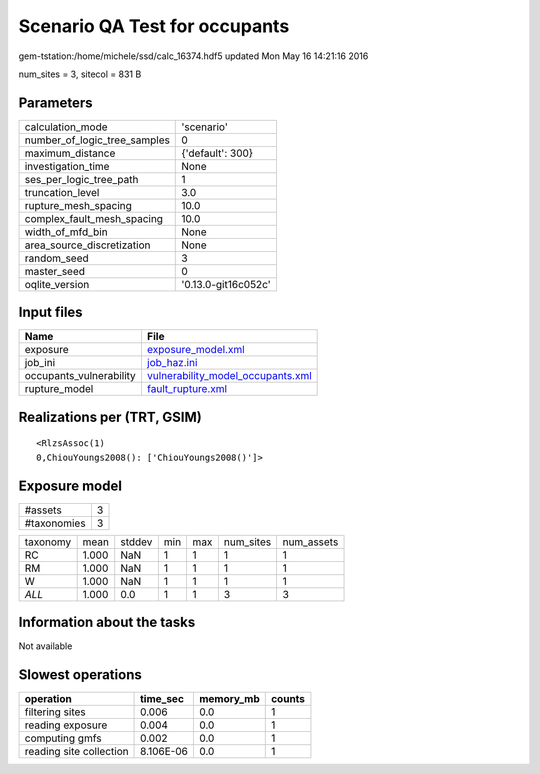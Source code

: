 Scenario QA Test for occupants
==============================

gem-tstation:/home/michele/ssd/calc_16374.hdf5 updated Mon May 16 14:21:16 2016

num_sites = 3, sitecol = 831 B

Parameters
----------
============================ ===================
calculation_mode             'scenario'         
number_of_logic_tree_samples 0                  
maximum_distance             {'default': 300}   
investigation_time           None               
ses_per_logic_tree_path      1                  
truncation_level             3.0                
rupture_mesh_spacing         10.0               
complex_fault_mesh_spacing   10.0               
width_of_mfd_bin             None               
area_source_discretization   None               
random_seed                  3                  
master_seed                  0                  
oqlite_version               '0.13.0-git16c052c'
============================ ===================

Input files
-----------
======================= ========================================================================
Name                    File                                                                    
======================= ========================================================================
exposure                `exposure_model.xml <exposure_model.xml>`_                              
job_ini                 `job_haz.ini <job_haz.ini>`_                                            
occupants_vulnerability `vulnerability_model_occupants.xml <vulnerability_model_occupants.xml>`_
rupture_model           `fault_rupture.xml <fault_rupture.xml>`_                                
======================= ========================================================================

Realizations per (TRT, GSIM)
----------------------------

::

  <RlzsAssoc(1)
  0,ChiouYoungs2008(): ['ChiouYoungs2008()']>

Exposure model
--------------
=========== =
#assets     3
#taxonomies 3
=========== =

======== ===== ====== === === ========= ==========
taxonomy mean  stddev min max num_sites num_assets
RC       1.000 NaN    1   1   1         1         
RM       1.000 NaN    1   1   1         1         
W        1.000 NaN    1   1   1         1         
*ALL*    1.000 0.0    1   1   3         3         
======== ===== ====== === === ========= ==========

Information about the tasks
---------------------------
Not available

Slowest operations
------------------
======================= ========= ========= ======
operation               time_sec  memory_mb counts
======================= ========= ========= ======
filtering sites         0.006     0.0       1     
reading exposure        0.004     0.0       1     
computing gmfs          0.002     0.0       1     
reading site collection 8.106E-06 0.0       1     
======================= ========= ========= ======